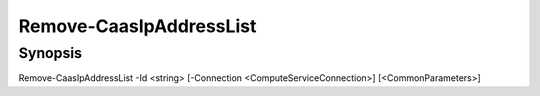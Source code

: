 ﻿Remove-CaasIpAddressList
===================

Synopsis
--------


Remove-CaasIpAddressList -Id <string> [-Connection <ComputeServiceConnection>] [<CommonParameters>]


